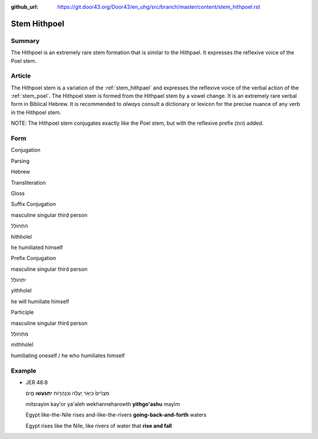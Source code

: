 :github_url: https://git.door43.org/Door43/en_uhg/src/branch/master/content/stem_hithpoel.rst

.. _stem_hithpoel:

Stem Hithpoel
=============

Summary
-------

The Hithpoel is an extremely rare stem formation that is similar to the
Hithpael. It expresses the reflexive voice of the Poel stem.

Article
-------

The Hithpoel stem is a variation of the :ref:`stem_hithpael`
and expresses the reflexive voice of the verbal action of the :ref:`stem_poel`.
The Hithpoel stem is formed from the Hithpael stem by a vowel change. It
is an extremely rare verbal form in Biblical Hebrew. It is recommended
to *always* consult a dictionary or lexicon for the precise nuance of
any verb in the Hithpoel stem.

NOTE: The Hithpoel stem conjugates exactly like the Poel stem, but with
the reflexive prefix (הִתְ) added.

Form
----

.. raw:: html

   <table border="1" class="docutils">

.. raw:: html

   <tr class="row-odd" align="center">

.. raw:: html

   <th>

Conjugation

.. raw:: html

   </th>

.. raw:: html

   <th>

Parsing

.. raw:: html

   </th>

.. raw:: html

   <th>

Hebrew

.. raw:: html

   </th>

.. raw:: html

   <th>

Transliteration

.. raw:: html

   </th>

.. raw:: html

   <th>

Gloss

.. raw:: html

   </th>

.. raw:: html

   </tr>

.. raw:: html

   <tr class="row-even" align="center">

.. raw:: html

   <td>

Suffix Conjugation

.. raw:: html

   </td>

.. raw:: html

   <td>

masculine singular third person

.. raw:: html

   </td>

.. raw:: html

   <td>

הִתְהוֹלֵל

.. raw:: html

   </td>

.. raw:: html

   <td>

hithholel

.. raw:: html

   </td>

.. raw:: html

   <td>

he humiliated himself

.. raw:: html

   </td>

.. raw:: html

   </tr>

.. raw:: html

   <tr class="row-odd" align="center">

.. raw:: html

   <td>

Prefix Conjugation

.. raw:: html

   </td>

.. raw:: html

   <td>

masculine singular third person

.. raw:: html

   </td>

.. raw:: html

   <td>

יִתְהוֹלֵל

.. raw:: html

   </td>

.. raw:: html

   <td>

yithholel

.. raw:: html

   </td>

.. raw:: html

   <td>

he will humiliate himself

.. raw:: html

   </td>

.. raw:: html

   </tr>

.. raw:: html

   <tr class="row-even" align="center">

.. raw:: html

   <td>

Participle

.. raw:: html

   </td>

.. raw:: html

   <td>

masculine singular third person

.. raw:: html

   </td>

.. raw:: html

   <td>

מִתְהוֹלֵל

.. raw:: html

   </td>

.. raw:: html

   <td>

mithholel

.. raw:: html

   </td>

.. raw:: html

   <td>

humiliating oneself / he who humiliates himself

.. raw:: html

   </td>

.. raw:: html

   </tr>

.. raw:: html

   </tbody>

.. raw:: html

   </table>

Example
-------

-  JER 46:8

   .. raw:: html

      <table border="1" class="docutils">

   .. raw:: html

      <colgroup>

   .. raw:: html

      <col width="100%" />

   .. raw:: html

      </colgroup>

   .. raw:: html

      <tbody valign="top">

   .. raw:: html

      <tr class="row-odd" align="right">

   .. raw:: html

      <td>

   מִצְרַ֨יִם֙ כַּיְאֹ֣ר יַֽעֲלֶ֔ה וְכַנְּהָרֹ֖ות **יִתְגֹּ֣עֲשׁוּ**
   מָ֑יִם

   .. raw:: html

      </td>

   .. raw:: html

      </tr>

   .. raw:: html

      <tr class="row-even">

   .. raw:: html

      <td>

   mitsrayim kay'or ya'aleh wekhanneharowth **yithgo'ashu** mayim

   .. raw:: html

      </td>

   .. raw:: html

      </tr>

   .. raw:: html

      <tr class="row-odd">

   .. raw:: html

      <td>

   Egypt like-the-Nile rises and-like-the-rivers
   **going-back-and-forth** waters

   .. raw:: html

      </td>

   .. raw:: html

      </tr>

   .. raw:: html

      <tr class="row-even">

   .. raw:: html

      <td>

   Egypt rises like the Nile, like rivers of water that **rise and
   fall**

   .. raw:: html

      </td>

   .. raw:: html

      </tr>

   .. raw:: html

      </tbody>

   .. raw:: html

      </table>
